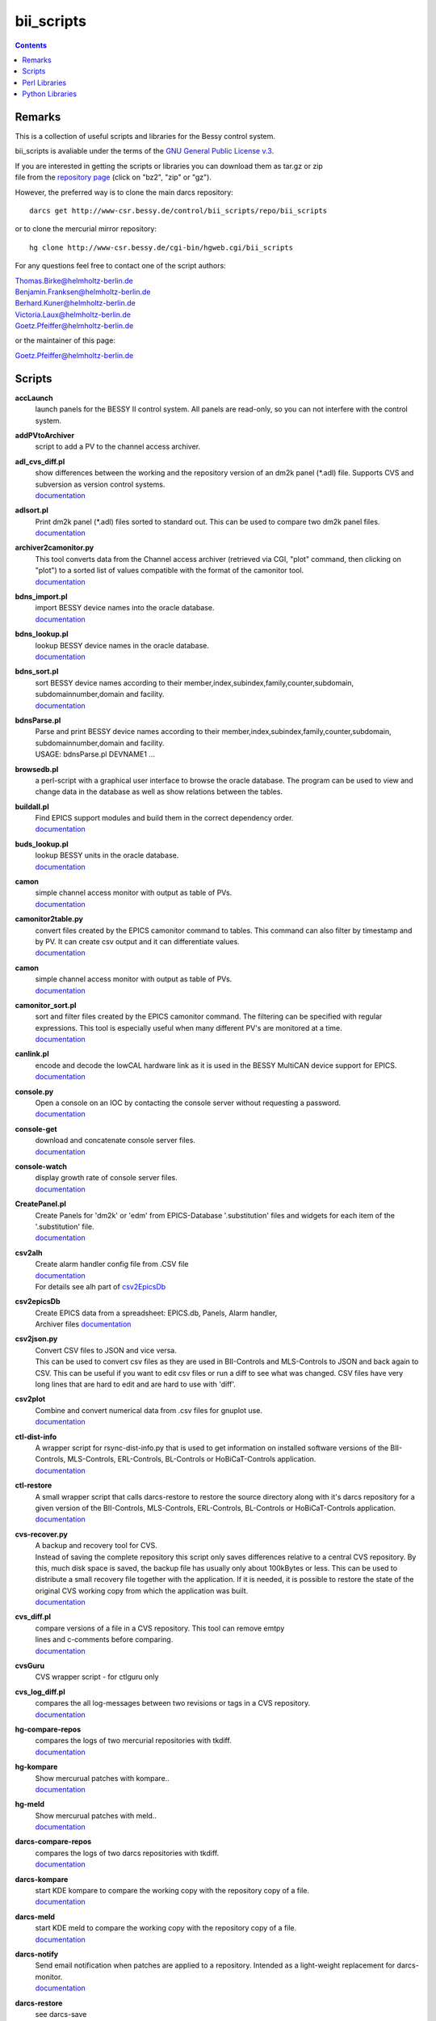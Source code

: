 ===========
bii_scripts
===========

.. contents:: :backlinks: none

-------
Remarks
-------

This is a collection of useful scripts and libraries for the Bessy control
system.

bii_scripts is avaliable under the terms of the 
`GNU General Public License v.3 <http://www.gnu.org/licenses/gpl-3.0.html>`_.

| If you are interested in getting the scripts or libraries you can download 
  them as tar.gz or zip
| file from the 
  `repository page <http://www-csr.bessy.de/cgi-bin/hgweb.cgi/bii_scripts/file>`_ 
  (click on "bz2", "zip" or "gz").

However, the preferred way is to clone the main darcs repository::

  darcs get http://www-csr.bessy.de/control/bii_scripts/repo/bii_scripts

or to clone the mercurial mirror repository::

  hg clone http://www-csr.bessy.de/cgi-bin/hgweb.cgi/bii_scripts

For any questions feel free to contact one of the script authors:

| Thomas.Birke@helmholtz-berlin.de
| Benjamin.Franksen@helmholtz-berlin.de
| Berhard.Kuner@helmholtz-berlin.de
| Victoria.Laux@helmholtz-berlin.de
| Goetz.Pfeiffer@helmholtz-berlin.de

or the maintainer of this page:

| Goetz.Pfeiffer@helmholtz-berlin.de

-------
Scripts
-------

**accLaunch**
  | launch panels for the BESSY II control system. All panels are read-only, so
    you can not interfere with the control system.

**addPVtoArchiver**
  | script to add a PV to the channel access archiver.

**adl_cvs_diff.pl**
  | show differences between the working and the repository version of an dm2k
    panel (\*.adl) file. Supports CVS and subversion as version control systems.
  | `documentation <scripts/adl_cvs_diff.html>`__

**adlsort.pl**
  | Print dm2k panel (\*.adl) files sorted to standard out.  This can be used to
    compare two dm2k panel files.  
  | `documentation <scripts/adlsort.html>`__

**archiver2camonitor.py**
  | This tool converts data from the Channel access archiver (retrieved via CGI,
    "plot" command, then clicking on "plot") to a sorted list of values
    compatible with the format of the camonitor tool.  
  | `documentation <scripts/archiver2camonitor.html>`__

**bdns_import.pl**
  | import BESSY device names into the oracle database.
  | `documentation <scripts/bdns_import.html>`__

**bdns_lookup.pl**
  | lookup BESSY device names in the oracle database.
  | `documentation <scripts/bdns_lookup.html>`__

**bdns_sort.pl**
  | sort BESSY device names according to their
    member,index,subindex,family,counter,subdomain, subdomainnumber,domain and
    facility.
  | `documentation <scripts/bdns_sort.html>`__

**bdnsParse.pl**
  | Parse and print BESSY device names according to their
    member,index,subindex,family,counter,subdomain, subdomainnumber,domain and
    facility.
  | USAGE: bdnsParse.pl DEVNAME1 ...
  
**browsedb.pl**
  | a perl-script with a graphical user interface to browse the oracle database.
    The program can be used to view and change data in the database as well as
    show relations between the tables.

**buildall.pl**
  | Find EPICS support modules and build them in the correct dependency order.
  | `documentation <scripts/buildall.html>`__

**buds_lookup.pl**
  | lookup BESSY units in the oracle database.
  | `documentation <scripts/buds_lookup.html>`__

**camon**
  | simple channel access monitor with output as table of PVs.
  | `documentation <scripts/camon.html>`__

**camonitor2table.py**
  | convert files created by the EPICS camonitor command to tables. This 
    command can also filter by timestamp and by PV. It can create csv output 
    and it can differentiate values.
  | `documentation <scripts/camonitor2table.html>`__

**camon**
  | simple channel access monitor with output as table of PVs.
  | `documentation <scripts/camon.html>`__

**camonitor_sort.pl**
  | sort and filter files created by the EPICS camonitor command.  The filtering
    can be specified with regular expressions.  This tool is especially useful
    when many different PV's are monitored at a time.  
  | `documentation <scripts/camonitor_sort.html>`__

**canlink.pl**
  | encode and decode the lowCAL hardware link as it is used in the BESSY
    MultiCAN device support for EPICS.
  | `documentation <scripts/canlink.html>`__

**console.py**
  | Open a console on an IOC by contacting the console server
    without requesting a password.
  | `documentation <scripts/console.html>`__

**console-get**
  | download and concatenate console server files.
  | `documentation <scripts/console-get.html>`__

**console-watch**
  | display growth rate of console server files.
  | `documentation <scripts/console-watch.html>`__

**CreatePanel.pl**
  | Create Panels for 'dm2k' or 'edm' from EPICS-Database '.substitution' files
    and widgets for each item of the '.substitution' file.
  | `documentation <scripts/CreatePanel.html>`__

**csv2alh**
  | Create alarm handler config file from .CSV file 
  | `documentation <scripts/csv2alh.html>`__
  | For details see alh part of `csv2EpicsDb <scripts/csv2epicsDb.html>`__

**csv2epicsDb**
  | Create EPICS data from a spreadsheet: EPICS.db, Panels, Alarm handler, 
  | Archiver files `documentation <scripts/csv2epicsDb.html>`__

**csv2json.py**
  | Convert CSV files to JSON and vice versa.
  | This can be used to convert csv files as they are used in BII-Controls and
    MLS-Controls to JSON and back again to CSV. This can be useful if you want 
    to edit csv files or run a diff to see what was changed. CSV files have very
    long lines that are hard to edit and are hard to use with 'diff'.

**csv2plot**
  | Combine and convert numerical data from .csv files for gnuplot use.
  | `documentation <scripts/csv2plot.html>`__

**ctl-dist-info**
  | A wrapper script for rsync-dist-info.py that is used to get information on
    installed software versions of the BII-Controls, MLS-Controls,
    ERL-Controls, BL-Controls or HoBiCaT-Controls application.
  | `documentation <scripts/csv2plot.html>`__

**ctl-restore**
  | A small wrapper script that calls darcs-restore to restore the source
    directory along with it's darcs repository for a given version of the
    BII-Controls, MLS-Controls, ERL-Controls, BL-Controls or HoBiCaT-Controls
    application.
  | `documentation <scripts/ctl-restore>`__

**cvs-recover.py**
  | A backup and recovery tool for CVS. 
  | Instead of saving the complete repository this script only saves
    differences relative to a central CVS repository. By this, much disk space
    is saved, the backup file has usually only about 100kBytes or less.  This
    can be used to distribute a small recovery file together with the
    application. If it is needed, it is possible to restore the state of the
    original CVS working copy from which the application was built. 
  | `documentation <scripts/cvs-recover.html>`__

**cvs_diff.pl**
  | compare versions of a file in a CVS repository. This tool can remove emtpy
  | lines and c-comments before comparing.
  | `documentation <scripts/cvs_diff.html>`__

**cvsGuru**
  | CVS wrapper script - for ctlguru only

**cvs_log_diff.pl**
  | compares the all log-messages between two revisions or tags in a CVS
    repository.  
  | `documentation <scripts/cvs_log_diff.html>`__

**hg-compare-repos**
  | compares the logs of two mercurial repositories with tkdiff.
  | `documentation <scripts/hg-compare-repos.html>`__

**hg-kompare**
  | Show mercurual patches with kompare..
  | `documentation <scripts/hg-kompare.html>`__

**hg-meld**
  | Show mercurual patches with meld..
  | `documentation <scripts/hg-meld.html>`__

**darcs-compare-repos**
  | compares the logs of two darcs repositories with tkdiff.
  | `documentation <scripts/darcs-compare-repos.html>`__

**darcs-kompare**
  | start KDE kompare to compare the working copy with the repository copy of a
    file.
  | `documentation <scripts/darcs-kompare.html>`__

**darcs-meld**
  | start KDE meld to compare the working copy with the repository copy of a
    file.
  | `documentation <scripts/darcs-meld.html>`__

**darcs-notify**
  | Send email notification when patches are applied to a repository. Intended
    as a light-weight replacement for darcs-monitor.
  | `documentation <scripts/darcs-notify.html>`__

**darcs-restore**
  | see darcs-save

**darcs-save**
  | darcs-save and darcs-restore can be used to save and later restore a source
    tree that is under darcs control. The idea is to call darcs-save immediately
    before (binary) distribution. The generated directory named '.darcs-restore'
    should then be distributed, too.
    
  | In order to restore the sources for such a distribution, call darcs-restore
    with the distribution directory (which may be a remote path, darcs-restore
    uses scp) as first, and the name of the directory to be created as second
    argument. Special feature: it is not necessary to record pending changes
    prior to distribution.  Not-recorded changes and not-yet-added files and
    directories are restored just fine.

**darcs-sig**
  | create a textual representation of the state of a darcs repository (a list
    of log messages and some extra information).

**dbcount**
  | count the number of records in a file
  | `documentation <scripts/dbcount.html>`__

**dbdiff**
  | display the difference between two \*.db files using tkdiff
  | `documentation <scripts/dbdiff.html>`__

.. _dbfilter.pl:

**dbfilter.pl**
  | A tool to filter db files or to find information in db files. Regular
    expression matches can be done on record names, record types or values of
    record-fields.  Connections between records can be shown, lowCAL and SDO CAN
    links can be decoded.
  | The script needs the following perl modules:
  | `parse_db.pm`_ 
  | `analyse_db.pm`_ 
  | `canlink.pm`_ 
  | Here is the documentation and the source of the script itself:
  | `documentation <scripts/dbfilter.html>`__

**db_request.py**
  | a tool to perform SQL requests on the oracle database.
  | `documentation <scripts/db_request.html>`__

**dbscan.pl**
  | This script is from Rolf Keitel <rolf@triumf.ca>. It scans db and sch files
    and has lots of options, the most interesting being '-d' which searches for
    'dangling links'. I.e. it lists all records which have links that point
    somewhere outside the given db file (along with the target record).
    Unfortunately does not tell which link field and which target field.  Note
    that `dbfilter.pl`_ can do the same with it's "--unresolved_links" option.
  | `documentation <scripts/dbscan.html>`__

**dbsort**
  | print an EPICS database sorted. Note that `dbfilter.pl`_ does exactly the same
    when called with a database file and no options at all.
  | `documentation <scripts/dbsort.html>`__

**dbutil.p**
  | A tool that can export oracle database-tables to ASCII files and re-import
    these files. Useful if you want to change many parts of a database-table
    with your favorite text-editor...
  | `documentation <scripts/dbutil.html>`__

**dumpdb**
  | dump a database (\*.db) file, one record-name combined with one field name
    in a single line.

**expander.pl**
  | macro expander for text-files. Since this tool allows the execution of
    arbitrary perl-expressions, it is quite powerful and (if you want this) a
    programming language of its own. It features if-statements, complex
    expressions and for-loops among others.  This script needs the
    `expander.pm`_ module. See the `expander documentation <perl/expander.html>`__
    for a more comprehensive description of the expander file format.
  | `documentation <scripts/expander.html>`__

**filter_can_links.pl**
  | extract CAN links from a .db file (for the BESSY lowCAL protocol). Note that
    `dbfilter.pl`_ can do the same with it's "--lowcal" option.
  | `documentation <scripts/filter_can_links.html>`__

**flatdb**
  | expands and vdctdb db-file into a "flat" db file. 

**gadgetbrowser**
  | database browser for the new gadget database.

**git-meld**
  | compares all files of two git versions with meld.

**git-repo-merge.sh**
  | Combines patches of two git repositories by creating a new git branch.

**grab_xkeys.pl**
  | a little X11 utility that displays scan codes of pressed keys.

**grepDb.pl**
  | A tool to search in EPICS-db files. It allows to define regular expressions
    as triggers in its commandline options for record-name, record-type,
    field-name and field value if a record or a field matches the trigger, it
    causes a print of the record. To control the printed output there are
    options to define the record names, record types or field types that have to
    be printed. This script needs the `parse_db.pm`_ module.
  | `documentation <scripts/grepDb.html>`__

**hg2darcs.py**
  | A program that converts mercurial revisions to darcs revisions.
  | The changes, log messages and "author information remain intact, only the
    record date is set to today. Note that a darcs repository must already be
    present.
  | `documentation <scripts/hg2darcs.html>`__

**hg2git.py**
  | A program that converts mercurial revisions to git revisions. 
  | The changes, log messages and "author information remain intact, only the
    record date is set to today. Note that a git repository must already be
    present.
  | `documentation <scripts/hg2git.html>`__

**hg-kompare.py**
  | A program that calls kompare to do comparisions of the
    working copy with a mercurial repository or compare files of different 
    versions in the mercurial repository.
  | `documentation <scripts/hg-kompare.html>`__

**hg-recover.py**
  | A backup and recovery tool for mercurial. 
  | Instead of saving the complete repository this script only saves differences
    relative to a central mercurial repository. By this, much disk space is saved,
    the backup file has usually only about 100kBytes or less.
    This can be used together with rsync-dist.pl to distribute a small recovery
    file together with the application. If it is needed, it is possible to restore
    the state of the original working copy and mercurial repository from which the
    application was built. 
  | `documentation <scripts/hg-recover.html>`__

**idcp-dist-info**
  | A small wrapper script that calls rsync-dist-info.py for IDCP (undulator
    control) IOCs
  | `documentation <scripts/idcp-dist-info>`__

**idcp-drive-info**
  | Displays information about drives of IDCP controled undulators.
  | This script can also show the software version of the uniserv program for
    each undulator.
  | `documentation <scripts/idcp-drive-info>`__

**idcp-get-source**
  | Get and and optionally build the source of installed versions of IDCP.
  | You can provide the undulator name or the version string. You can also
    retrieve the latest IDCP version. This script works for the BESSY and MLS
    facility. It can also show a list of installed insertion devices and an
    give an overview of currently used IDCP versions.
  | `documentation <scripts/idcp-get-source>`__

**idcp-restore**
  | A small wrapper script that calls hg-recover.py to restore the source
    directory along with it's mercurial repository for a given version of IDCP
    as it is installed on one of the BESSY undulators.
  | `documentation <scripts/idcp-restore>`__

**idcp-mls-restore**
  | A small wrapper script that calls hg-recover.py to restore the source
    directory along with it's mercurial repository for a given version of IDCP
    as it is installed on the MLS undulator.
  | `documentation <scripts/idcp-mls-restore>`__

**iddb**
  | A script that queries the Insertion Device StructuredData database server
    on gwc2c to display a table with names and properties of insertion devices
    or to do arbitrary queries on that database.
  | `documentation <scripts/iddb>`__

**ioc-reboot.py**
  | Reboots one or several IOCs via telnet and "reboot" command.
  | `documentation <scripts/ioc-reboot.html>`__

**latin1toutf8.sh**
  | convert latin-1 texts to utf-8 (calls the iconv utility).

**lockGuru**
  | Check and/or create the mutex file lock, probably used together
    with cvsGuru.

**makeDocCommonIndex.pl**
  | create an html index for documentation generated with makeDoc.  

**makeDocPerl.pl**
  | create html documentation for perl scripts that contain embedded
    documentation according to "makeDoc" rules. 

**makeDocTxt.pl**
  | create html documentation for ascii files that contain documentation
    according to "makeDoc" rules.  
  | `documentation <scripts/makeDocTxt.html>`__

**makeRegistrar**
  | create EPICS 3.14 registrar code (generates c-code).

**mlsLaunch**
  | launches the operator main panel for the MLS storage ring

**multi-commit.pl**
  | perform multiple commits (cvs, svn, darcs or mercurial) with a prepared
    command-file.
  | `documentation <scripts/multi-commit.html>`__

**oracle_request**
  | command line tool to make database queries on the oracle database.

**paths2.pl**
  | like paths.pl but uses the global installation directories of the
    bii_scripts project.

**paths.pl**
  | prints commands to set your perl-environment in order to use the
    perl-modules and scripts of bii_scripts 

**pcomp.pl**
  | recursivly compare two directories. Shows which files or directories have
    different dates, different sizes or are missing. The files or directories
    can be filtered. The kind comparisons can also be filtered.  Can remove CVS
    tags or <CR> characters before comparing.
  | `documentation <scripts/pcomp.html>`__

**pfind.pl**
  | a perl-script for powerful recursive file pattern search, like a recursive
    grep, but better. Features among other things text-file search, c-file
    search, regular expressions that match across line-ends.
  | `documentation <scripts/pfind.html>`__

**pg_request.py**
  | a tool to perform SQL requests on the PostgreSQL database.
  | `documentation <scripts/pg_request.html>`__

**psh**
  | a perl-shell. Useful for testing small functions or expressions in an
    interactive shell.
  | `documentation <scripts/psh.html>`__

**pyone.py**
  | python One-liner helper.
  | `documentation <scripts/pyone.html>`__

**python-modules.py**
  | Show what python modules a python script uses, complete with file path.
  | `documentation <scripts/python-modules.html>`__

**repo-hash.sh**
  | Create a short hash or hash file for a repository.
  | `documentation <scripts/repo-hash.html>`__

**repo-loginfo.py**
  | print log summaries for darcs or mercurial repositories.
  | `documentation <scripts/repo-loginfo.html>`__

**repo-mirror.py**
  | Mirror a repository in another one with a different version control system.
  | `documentation <scripts/repo-mirror.html>`__

**rsync-deploy**
  | tool for management for distribution of binary files with. The successor of
    this script is rsync-dist.pl.

**rsync-dist.pl**
  | A Perl script for managing distributions of binary files. 
  | This script can be used to copy files (usually binary distributions of
    programs) to a remote server while preserving all the old versions of
    these distributions. It can also create and change symbolic links that
    point to certain distributions.
  | `homepage <https://rsync-dist.sourceforge.io>`__

**rsync-dist-info.py**
  | this program prints summaries and statistics of rsync-dist link-log files.
  | The script needs the following perl modules:
  | `dateutils.py`_ 
  | `rsync_dist_lib.py`_ 
  | `boottime.py`_ 
  | `PythonCA <http://www-acc.kek.jp/EPICS_Gr/products.html>`__
  | Here is the documentation and the source of the script itself:
  | `documentation <scripts/rsync-dist-info.html>`__

**Sch2db.pl**
  | a perl sch to db converter. Converts capfast(\*.sch) files to the db file
    format as it is used in EPICS. This is faster and more flexible that the
    combination of sch2edif and e2db. This script needs the 
    `capfast_defaults.pm`_ module.
  | `documentation <scripts/Sch2db.html>`__

**sch_repo_diff.pl**
  | shows the difference between a modified capfast (\*.sch) file and it's
    version on the top-trunk in the repository.  The difference of the resulting
    \*.db files is shown, which is much clearer when you want to find out what
    was really changed. Supports cvs, subversion and mercurial.
  | `documentation <scripts/sch_repo_diff.html>`__

**set_ioc_tsrv.pl**
  | set terminal_server and optionally port to connect to console of an ioc.
    Probably no longer needed since the conserver is now used for all IOCs.
  | `documentation <scripts/set_ioc_tsrv.html>`__

**stepy**
  | Stepy is a configurable measurement program that preforms loops that set
    EPICS process variables (PV) and reads a set of process variables after each step.
  | `documentation <scripts/stepy.html>`__

**sqlutil.py**
  | this program copies data between a database, a dbitabletext file, the
    screen.
  | `documentation <scripts/sqlutil.html>`__

**stripUnresolvedDb.pl**
  | remove all unresolved fields from a database. Means all fields that contain
    some variables $(VARIABLE).
  | `documentation <scripts/stripUnresolvedDb.html>`__

**subst-dump.py**
  | Parse and dump EPICS substitution files as JSON or python data. Can also be
    used to verify, if a substitution is valid.
  | `subst-dump.html <../script/subst-dump.html>`__

**subst2exp.pl**
  | convert substitution-files to expander format for usage with the expander.pl
    script. This can be used on the fly as an alternative to EPICS msi, or to
    convert substitution files to expander format in order to use the much more
    powerful commands of the `expander <../lib/perl/expander.html>`__ 
    format when replacing values in EPICS template files. 
  | `subst2exp.html <../script/subst2exp.html>`__

**substdiff**
  | compares two substitution files.
  | `documentation <scripts/substdiff.html>`__

**substprint.pl**
  | pretty-print a substitution file.
  | `documentation <scripts/substprint.html>`__

**tableutil.py**
  | A tool to manipulate and print tables of numbers. New columns can be
    calculated by applying calculation expression. Command scripts can be used
    to do more complex operations on tables.
  | `documentation <scripts/tableutil.html>`__

**toASCII**
  | toASCII STDIN:  Print hex-numbers from STDIN as characters,
    convert control signals to mnemonics

**tkSQL**
  | query the oracle database by directly entering SQL requests.

**txt2html.pl**
  | trivial html encoding of normal text

**txtcleanup.py**
  | a cleanup tool for text files. Removes tabs and trailing spaces in files.
    Can also be used as a filter.
  | `documentation <scripts/txtcleanup.html>`__

**uniserv-restore**
  | A small wrapper script that calls hg-recover.py to restore the source
    directory along with it's mercurial repository for a given version of 
    uniserv as it is installed on one of the BESSY undulators.
  | `documentation <scripts/uniserv-restore>`__

**unlockGuru**
  | Remove the mutex file lock, probably used together with cvsGuru.

**vdb_repo_diff.pl**
  | graphical compare of vdb files with or within a repository.  Supports cvs,
    subversion and mercurial.
  | `documentation <scripts/vdb_repo_diff.html>`__

**vdct**
  | starts the VisualDCT database editor.   

**xls2csv.pl**
  | A small wrapper around the xls2csv utility that provides better error
    handling.

--------------
Perl Libraries
--------------

.. _analyse_db.pm:

**analyse_db.pm**
  | a Perl module to analyse databases parsed with parse_db.
  | `documentation <perl/analyse_db.html>`__

**BDNS.pm**
  | BESSY device name parser.
  | `documentation <perl/BDNS.html>`__

**bessy_module.pm**
  | This performs a "module <command> <args...>" in the z-shell 
    environment and re-imports the environment-variables to the 
    perl-process, so they are available in the %ENV-hash
  | `documentation <perl/bessy_module.html>`__

**BrowseDB/TkUtils.pm**
  | Tk-utilities for browsedb.pl

**browsedb_conf.PL**
  | this file is only needed for "make install" in order to 
    patch browsedb.pl. It hat no use, once bii_scripts is installed

.. _canlink.pm:

**canlink.pm**
  | a perl-module that can be used to encode or decode the
    "cryptic can link" as it is used in the BESSY CAN Bus
    device support for EPICS.
  | `documentation <perl/canlink.html>`__

.. _capfast_defaults.pm:

**capfast_defaults.pm**
  | a Perl module that contains capfast defaults for
    record-fields.
  | `documentation <perl/capfast_defaults.html>`__

**cfgfile.pm**
  | simple module to read or write a configuration file. Probably
    unfinished and in alpha-release state. 
  | `documentation <perl/cfgfile.html>`__

**CreateX.pm**
  | Routines that help to write CreateX.pl scripts. Not quite sure
    what this does. Connects to the oracle database.
  | `documentation <perl/CreateX.html>`__

**dbdrv_lite.pm**
  | low level routines for sqlite. Used by dbdrv.

**dbdrv_oci.pm**
  | low level routines for the ORACLE database. Needed by dbdrv.

**dbdrv_pg.pm**
  | low level routines for a PostgreSQL database. Needed by dbdrv.

**dbdrv.pm**
  | low level utilities for SQL database access, needed by
    dbitable.
  | `documentation <perl/dbdrv.html>`__

**dbdrv_test.pl**
  | test-script for dbdrv. This shouldn't be in the repository!     

**dbitable.pm**
  | an object-oriented Perl module for handling single tables
    from an SQL database
  | `documentation <perl/dbitable.html>`__

.. _expander.pm:

**expander.pm** 
  | a module to perform macro-replacements in text files. Features
    if-statements, complex expressions and for-loops among others
  | `documentation <perl/expander.html>`__

**makeDocStyle.pm**
  | module for the makeDoc* scripts.

**ODB.pm**
  | a Perl module for accessing database via DBI.  Means easier 
    handling of the DBI routines via this layer.
  | `documentation <perl/ODB.html>`__

**Options.pm**
  | a Perl module for handling programm arguments, command line in
    and output inclusive login requests.
  | `documentation <perl/Options.html>`__

.. _parse_db.pm:

**parse_db.pm**
  | a perl-module for parsing EPICS db-files.
  | `documentation <perl/parse_db.html>`__

**parse_subst.pm**
  | a perl-module for parsing EPICS substitution-files.
  | `documentation <perl/parse_subst.html>`__

**printData.pm**
  | some console print utilities.
  | `documentation <perl/printData.html>`__

**scan_makefile.pm**
  | This module scans one or more than one makefile and returns 
    a hash reference containing all variables that are set within
    the makefile together with all environment variables.
  | `documentation <perl/scan_makefile.html>`__

**tokParse.pm**
  | token parser utilities (for makeDocTxt).
  | `documentation <perl/tokParse.html>`__

----------------
Python Libraries
----------------

**BDNS.py**
  | BESSY device name parser.
  | `documentation <python/bii_scripts3/BDNS.html>`__

.. _boottime.py:

**boottime.py**
  | get the boot time of an BESSY IOC by querying a certain pv.
  | `documentation <python/bii_scripts3/boottime.html>`__

**canlink.py**
  | A python version of the perl module canlink.pl. All functions implemented
    there are now also available in python. This module is used to encode and
    decode the CAN link as it is used in the LowCal device support that is part
    of the MultiCAN package developed here at HZB.
  | `documentation <python/bii_scripts/canlink.html>`__

**canLink.py**
  | partial python implementation of canlink.pl: decode the lowCAL hardware 
    link as it is used in the BESSY MultiCAN device support for EPICS.
  | `documentation <python/bii_scripts/canLink.html>`__

.. _dateutils.py:

**dateutils.py**
  | utilities for string <-> datetime conversions.
  | `documentation <python/bii_scripts/dateutils.html>`__

**p_enum.py**
  | enumeration types for python.
  | `documentation <python/bii_scripts/p_enum.html>`__

**parse_subst.py**
  | Parse EPICS substitution files.
  | `documentation <python/bii_scripts3/parse_subst.html>`__

**epicsUtils.py**
  | Utility collection to parse and handle with EPICS data: Database files,
    Alarm Handler, Panels etc
  | `documentation <python/bii_scripts/epicsUtils.html>`__

**FilterFile.py**
  | a python module for scripts that read or write to files
    or read or write to standard-in or standard-out. Can also
    be used to modify a file in a safe way by creating a temporary
    file and renaming the original file and the temporary file
    upon close.
  | `documentation <python/bii_scripts/FilterFile.html>`__

**listOfDict.py**
  | Functions to operate with the combined datatype list of dictionary items.
  | `documentation <python/bii_scripts/listOfDict.html>`__

**lslparser.py**
  | a module to parse the output of "ls -l".
  | `documentation <python/bii_scripts/lslparser.html>`__

**maillike.py**
  | parse texts that have a mail-like format.
  | `documentation <python/bii_scripts/maillike.html>`__

**numpy_util.py**
  | Utilities to numpy structured arrays. These arrays can be used to hold the
    data of number tables. This module is used by numpy_table.py and
    tableutil.py.
  | `documentation <python/bii_scripts/numpy_util.html>`__

**numpy_table.py**
  | Implements a table class based on numpy structured arrays. This module is
    basically an object oriented wrapper for all functions in numpy_util.py. It
    is used by tableutil.py.
  | `documentation <python/bii_scripts/numpy_table.html>`__

**pdict.py**
  | implements a dictionary for one-to-one relations.
  | `documentation <python/bii_scripts/pdict.html>`__

**pfunc.py**
  | utilities for python functions and lambda statements.
  | `documentation <python/bii_scripts/pfunc.html>`__

**ptestlib.py**
  | a module providing routines for doctest testcode.
  | `documentation <python/bii_scripts/ptestlib.html>`__

**putil.py**
  | This module provides functions for working
    with lists among other utilities.
  | `documentation <python/bii_scripts/putil.html>`__

**rdump.py**
  | a module for dumping of nested structures.
  | `documentation <python/bii_scripts/rdump.html>`__

.. _rsync_dist_lib.py:

**rsync_dist_lib.py**
  | sync_dist_info classes for parsing rsync-dist log files.
  | `documentation <python/bii_scripts3/rsync_dist_lib.html>`__

**sqlpotion.py**
  | a module with utilities and support functions for sqlalchemy.
  | `documentation <python/bii_scripts/sqlpotion.html>`__

**typecheck.py**
  | a module with type-tests and type-assertions.
  | `documentation <python/bii_scripts/typecheck.html>`__
